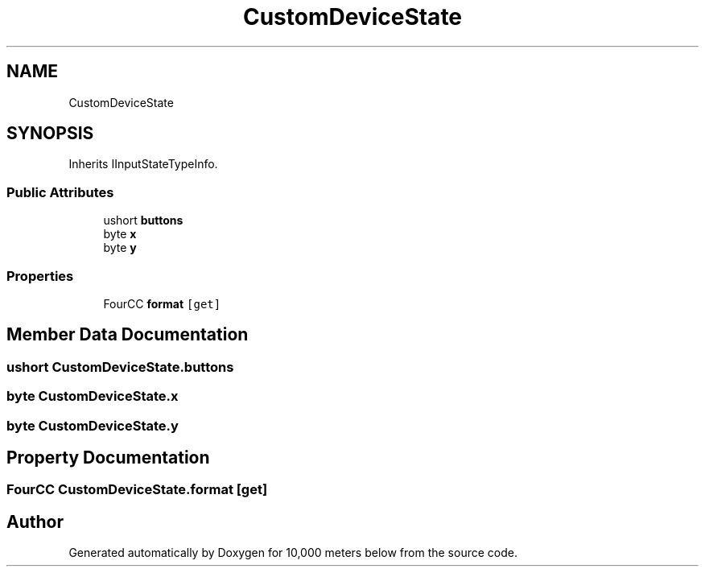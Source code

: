 .TH "CustomDeviceState" 3 "Sun Dec 12 2021" "10,000 meters below" \" -*- nroff -*-
.ad l
.nh
.SH NAME
CustomDeviceState
.SH SYNOPSIS
.br
.PP
.PP
Inherits IInputStateTypeInfo\&.
.SS "Public Attributes"

.in +1c
.ti -1c
.RI "ushort \fBbuttons\fP"
.br
.ti -1c
.RI "byte \fBx\fP"
.br
.ti -1c
.RI "byte \fBy\fP"
.br
.in -1c
.SS "Properties"

.in +1c
.ti -1c
.RI "FourCC \fBformat\fP\fC [get]\fP"
.br
.in -1c
.SH "Member Data Documentation"
.PP 
.SS "ushort CustomDeviceState\&.buttons"

.SS "byte CustomDeviceState\&.x"

.SS "byte CustomDeviceState\&.y"

.SH "Property Documentation"
.PP 
.SS "FourCC CustomDeviceState\&.format\fC [get]\fP"


.SH "Author"
.PP 
Generated automatically by Doxygen for 10,000 meters below from the source code\&.
